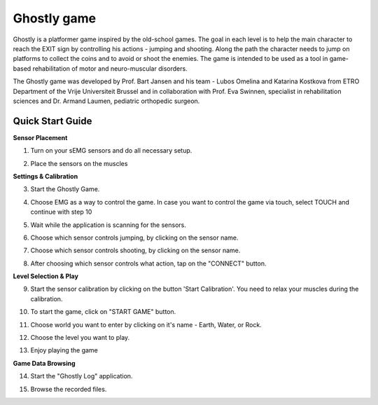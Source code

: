 
Ghostly game
============

Ghostly is a platformer game inspired by the old-school games. The goal in each level is to help the main character to reach the EXIT sign by controlling his actions - jumping and shooting. Along the path the character needs to jump on platforms to collect the coins and to avoid or shoot the enemies. The game is intended to be used as a tool in game-based rehabilitation of motor and neuro-muscular disorders.

The Ghostly game was developed by Prof. Bart Jansen and his team - Lubos Omelina and Katarina Kostkova from ETRO Department of the Vrije Universiteit Brussel and in collaboration with Prof. Eva Swinnen, specialist in rehabilitation sciences and Dr. Armand Laumen, pediatric orthopedic surgeon.

Quick Start Guide
-----------------

**Sensor Placement**

1) Turn on your sEMG sensors and do all necessary setup.

.. image:: images/ghostly_1_sensor.jpg

2) Place the sensors on the muscles

.. image:: images/ghostly_2_placement.jpg

**Settings & Calibration**

3) Start the Ghostly Game.

.. image:: images/ghostly_3_start.png

4) Choose EMG as a way to control the game. In case you want to control the game via touch, select TOUCH and continue with step 10

.. image:: images/ghostly_4_input.jpg

5) Wait while the application is scanning for the sensors.

.. image:: images/ghostly_5_scanning.jpg

6) Choose which sensor controls jumping, by clicking on the sensor name.

.. image:: images/ghostly_6_select_jump.jpg

7) Choose which sensor controls shooting, by clicking on the sensor name.

.. image:: images/ghostly_7_select_shoot.jpg

8) After choosing which sensor controls what action, tap on the "CONNECT" button.

.. image:: images/ghostly_8_connect.jpg

**Level Selection & Play**

9) Start the sensor calibration by clicking on the button 'Start Calibration'. You need to relax your muscles during the calibration.

.. image:: images/ghostly_9_restmuscles.jpg

10) To start the game, click on "START GAME" button.

.. image:: images/ghostly_10_main_menu.jpg

11) Choose world you want to enter by clicking on it's name - Earth, Water, or Rock.

.. image:: images/ghostly_11_world.jpg

12) Choose the level you want to play.

.. image:: images/ghostly_12_level.jpg

13) Enjoy playing the game

.. image:: images/ghostly_13_play.jpg

**Game Data Browsing**

14) Start the "Ghostly Log" application.

.. image:: images/ghostly_14_log.png

15) Browse the recorded files.

.. image:: images/ghostly_15_browser.jpg